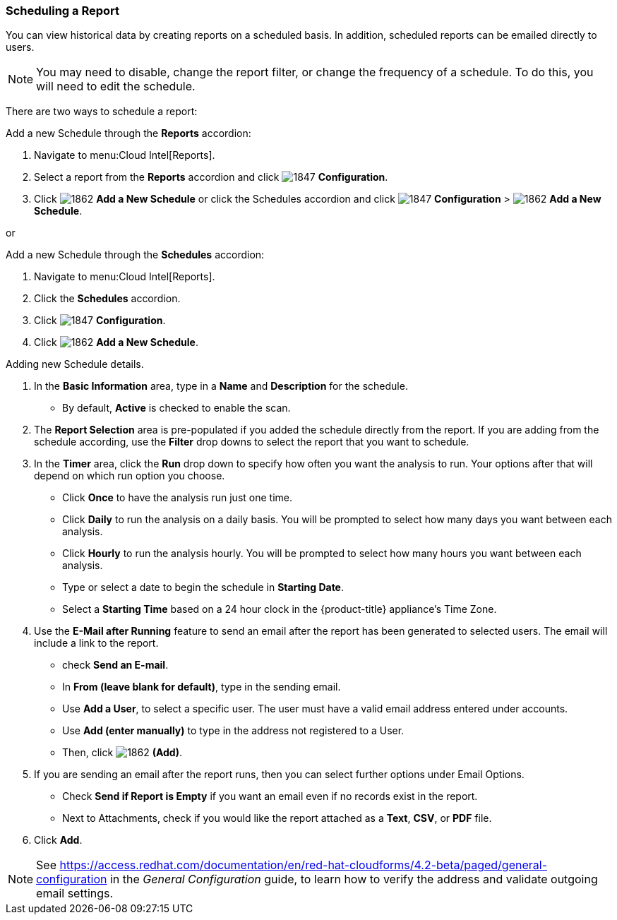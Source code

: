 [[_to_schedule_a_report]]
=== Scheduling a Report

You can view historical data by creating reports on a scheduled basis.
In addition, scheduled reports can be emailed directly to users.

NOTE: You may need to disable, change the report filter, or change the frequency of a schedule.
To do this, you will need to edit the schedule.

There are two ways to schedule a report:

Add a new Schedule through the *Reports* accordion:

. Navigate to menu:Cloud Intel[Reports].
. Select a report from the *Reports* accordion and click  image:1847.png[] *Configuration*.
. Click image:1862.png[] *Add a New Schedule* or click the Schedules accordion and click  image:1847.png[] *Configuration* >  image:1862.png[] *Add a New Schedule*.

or

Add a new Schedule through the *Schedules* accordion:

. Navigate to menu:Cloud Intel[Reports].
. Click the *Schedules* accordion. 
. Click image:1847.png[] *Configuration*.
. Click  image:1862.png[] *Add a New Schedule*.

Adding new Schedule details.


. In the *Basic Information* area, type in a *Name* and *Description* for the schedule.
* By default, *Active* is checked to enable the scan.

. The *Report Selection* area is pre-populated if you added the schedule directly from the report.
  If you are adding from the schedule according, use the *Filter* drop downs to select the report that you want to schedule.


. In the *Timer* area, click the *Run* drop down to specify how often you want the analysis to run.
  Your options after that will depend on which run option you choose.

* Click *Once* to have the analysis run just one time.
* Click *Daily* to run the analysis on a daily basis.
  You will be prompted to select how many days you want between each analysis.
* Click *Hourly* to run the analysis hourly.
  You will be prompted to select how many hours you want between each analysis.
* Type or select a date to begin the schedule in *Starting Date*.
* Select a *Starting Time* based on a 24 hour clock in the {product-title} appliance's Time Zone.

. Use the *E-Mail after Running* feature to send an email after the report has been generated to selected users. The email will include a link to the report.
* check *Send an E-mail*. 
* In *From (leave blank for default)*, type in the sending email.
* Use *Add a User*, to select a specific user.
  The user must have a valid email address entered under accounts.
* Use *Add (enter manually)* to type in the address not registered to a User.
* Then, click  image:1862.png[] *(Add)*.

. If you are sending an email after the report runs, then you can select further options under Email Options.

* Check *Send if Report is Empty* if you want an email even if no records exist in the report.
* Next to Attachments, check if you would like the report attached as a *Text*, *CSV*, or *PDF* file.

. Click *Add*.

NOTE: See https://access.redhat.com/documentation/en/red-hat-cloudforms/4.2-beta/paged/general-configuration in the _General Configuration_ guide, to learn how to verify the address and validate outgoing email settings.











